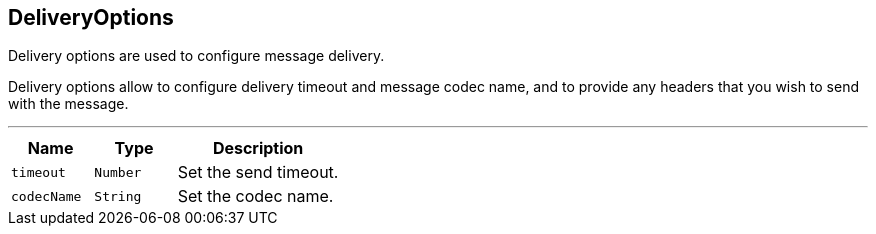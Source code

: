== DeliveryOptions

++++
 Delivery options are used to configure message delivery.
 <p>
 Delivery options allow to configure delivery timeout and message codec name, and to provide any headers
 that you wish to send with the message.
++++
'''

[cols=">25%,^25%,50%"]
[frame="topbot"]
|===
^|Name | Type ^| Description

|[[timeout]]`timeout`
|`Number`
|+++
Set the send timeout.+++

|[[codecName]]`codecName`
|`String`
|+++
Set the codec name.+++
|===
